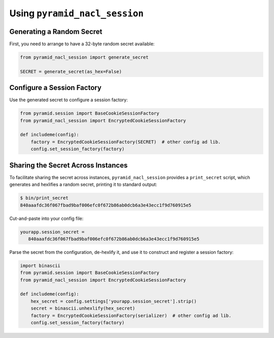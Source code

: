 Using ``pyramid_nacl_session``
==============================

Generating a Random Secret
--------------------------

First, you need to arrange to have a 32-byte random secret available:

.. code-block:: python

   from pyramid_nacl_session import generate_secret

   SECRET = generate_secret(as_hex=False)

Configure a Session Factory
---------------------------

Use the generated secret to configure a session factory:

.. code-block:: python

   from pyramid.session import BaseCookieSessionFactory
   from pyramid_nacl_session import EncryptedCookieSessionFactory

   def includeme(config):
       factory = EncryptedCookieSessionFactory(SECRET)  # other config ad lib.
       config.set_session_factory(factory)

Sharing the Secret Across Instances
-----------------------------------

To facilitate sharing the secret across instances, ``pyramid_nacl_session``
provides a ``print_secret`` script, which generates and hexlifies a random
secret, printing it to standard output:

.. code-block:: bash

   $ bin/print_secret
   840aaafdc36f067fbad9baf006efc0f672b86ab0dcb6a3e43ecc1f9d760915e5

Cut-and-paste into your config file:

.. code-block:: ini

   yourapp.session_secret =
      840aaafdc36f067fbad9baf006efc0f672b86ab0dcb6a3e43ecc1f9d760915e5

Parse the secret from the configuration, de-hexlify it, and use it to
construct and register a session factory:

.. code-block:: python

   import binascii
   from pyramid.session import BaseCookieSessionFactory
   from pyramid_nacl_session import EncryptedCookieSessionFactory

   def includeme(config):
       hex_secret = config.settings['yourapp.session_secret'].strip()
       secret = binascii.unhexlify(hex_secret)
       factory = EncryptedCookieSessionFactory(serializer)  # other config ad lib.
       config.set_session_factory(factory)

